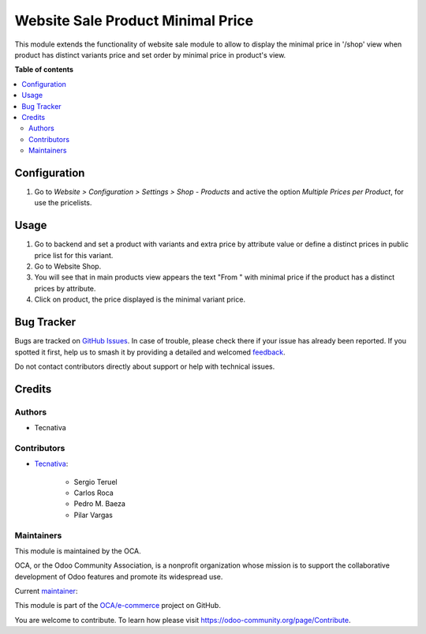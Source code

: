 ==================================
Website Sale Product Minimal Price
==================================

.. 
   !!!!!!!!!!!!!!!!!!!!!!!!!!!!!!!!!!!!!!!!!!!!!!!!!!!!
   !! This file is generated by oca-gen-addon-readme !!
   !! changes will be overwritten.                   !!
   !!!!!!!!!!!!!!!!!!!!!!!!!!!!!!!!!!!!!!!!!!!!!!!!!!!!
   !! source digest: sha256:e3b089adddcd2b9f0d7e30743730ed709dd8a3284d1ee68ff40a809862ca4891
   !!!!!!!!!!!!!!!!!!!!!!!!!!!!!!!!!!!!!!!!!!!!!!!!!!!!

.. |badge1| image:: https://img.shields.io/badge/maturity-Production%2FStable-green.png
    :target: https://odoo-community.org/page/development-status
    :alt: Production/Stable
.. |badge2| image:: https://img.shields.io/badge/licence-AGPL--3-blue.png
    :target: http://www.gnu.org/licenses/agpl-3.0-standalone.html
    :alt: License: AGPL-3
.. |badge3| image:: https://img.shields.io/badge/github-OCA%2Fe--commerce-lightgray.png?logo=github
    :target: https://github.com/OCA/e-commerce/tree/17.0/website_sale_product_minimal_price
    :alt: OCA/e-commerce
.. |badge4| image:: https://img.shields.io/badge/weblate-Translate%20me-F47D42.png
    :target: https://translation.odoo-community.org/projects/e-commerce-17-0/e-commerce-17-0-website_sale_product_minimal_price
    :alt: Translate me on Weblate
.. |badge5| image:: https://img.shields.io/badge/runboat-Try%20me-875A7B.png
    :target: https://runboat.odoo-community.org/builds?repo=OCA/e-commerce&target_branch=17.0
    :alt: Try me on Runboat

|badge1| |badge2| |badge3| |badge4| |badge5|

This module extends the functionality of website sale module to allow to
display the minimal price in '/shop' view when product has distinct
variants price and set order by minimal price in product's view.

**Table of contents**

.. contents::
   :local:

Configuration
=============

1. Go to *Website > Configuration > Settings > Shop - Products* and
   active the option *Multiple Prices per Product*, for use the
   pricelists.

Usage
=====

1. Go to backend and set a product with variants and extra price by
   attribute value or define a distinct prices in public price list for
   this variant.
2. Go to Website Shop.
3. You will see that in main products view appears the text "From " with
   minimal price if the product has a distinct prices by attribute.
4. Click on product, the price displayed is the minimal variant price.

Bug Tracker
===========

Bugs are tracked on `GitHub Issues <https://github.com/OCA/e-commerce/issues>`_.
In case of trouble, please check there if your issue has already been reported.
If you spotted it first, help us to smash it by providing a detailed and welcomed
`feedback <https://github.com/OCA/e-commerce/issues/new?body=module:%20website_sale_product_minimal_price%0Aversion:%2017.0%0A%0A**Steps%20to%20reproduce**%0A-%20...%0A%0A**Current%20behavior**%0A%0A**Expected%20behavior**>`_.

Do not contact contributors directly about support or help with technical issues.

Credits
=======

Authors
-------

* Tecnativa

Contributors
------------

-  `Tecnativa <https://www.tecnativa.com>`__:

      -  Sergio Teruel
      -  Carlos Roca
      -  Pedro M. Baeza
      -  Pilar Vargas

Maintainers
-----------

This module is maintained by the OCA.

.. image:: https://odoo-community.org/logo.png
   :alt: Odoo Community Association
   :target: https://odoo-community.org

OCA, or the Odoo Community Association, is a nonprofit organization whose
mission is to support the collaborative development of Odoo features and
promote its widespread use.

.. |maintainer-sergio-teruel| image:: https://github.com/sergio-teruel.png?size=40px
    :target: https://github.com/sergio-teruel
    :alt: sergio-teruel

Current `maintainer <https://odoo-community.org/page/maintainer-role>`__:

|maintainer-sergio-teruel| 

This module is part of the `OCA/e-commerce <https://github.com/OCA/e-commerce/tree/17.0/website_sale_product_minimal_price>`_ project on GitHub.

You are welcome to contribute. To learn how please visit https://odoo-community.org/page/Contribute.
